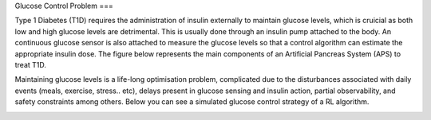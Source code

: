 .. _problem:

Glucose Control Problem
===

Type 1 Diabetes (T1D) requires the administration of insulin externally to maintain glucose levels, which is cruicial as both low and high glucose levels are detrimental. This is usually done through an insulin pump attached to the body. An continuous glucose sensor is also attached to measure the glucose levels so that a control algorithm can estimate the appropriate insulin dose. The figure below represents the main components of an Artificial Pancreas System (APS) to treat T1D.

.. image:: _static/img/sys.png
   :width: 500
   :alt: GluCoEnv
   :align: center

Maintaining glucose levels is a life-long optimisation problem, complicated due to the disturbances associated with daily events (meals, exercise, stress.. etc), delays present in glucose sensing and insulin action, partial observability, and safety constraints among others. Below you can see a simulated glucose control strategy of a RL algorithm.

.. image:: _static/img/glucose.png
   :alt: GluCoEnv
   :align: center
